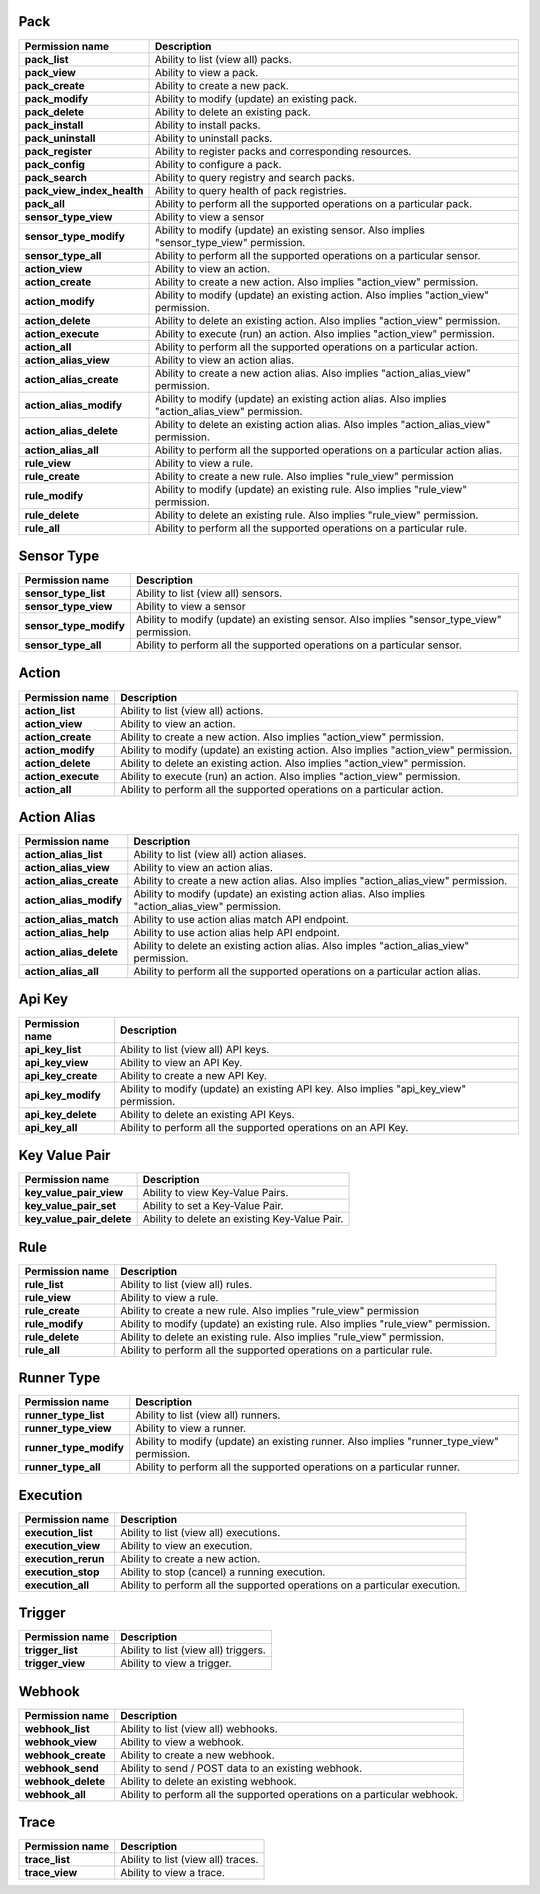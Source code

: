 .. NOTE: This file has been generated automatically, don't manually edit it

Pack
~~~~

+----------------------------+---------------------------------------------------------------------------------------------------+
| Permission name            | Description                                                                                       |
+============================+===================================================================================================+
| **pack_list**              | Ability to list (view all) packs.                                                                 |
+----------------------------+---------------------------------------------------------------------------------------------------+
| **pack_view**              | Ability to view a pack.                                                                           |
+----------------------------+---------------------------------------------------------------------------------------------------+
| **pack_create**            | Ability to create a new pack.                                                                     |
+----------------------------+---------------------------------------------------------------------------------------------------+
| **pack_modify**            | Ability to modify (update) an existing pack.                                                      |
+----------------------------+---------------------------------------------------------------------------------------------------+
| **pack_delete**            | Ability to delete an existing pack.                                                               |
+----------------------------+---------------------------------------------------------------------------------------------------+
| **pack_install**           | Ability to install packs.                                                                         |
+----------------------------+---------------------------------------------------------------------------------------------------+
| **pack_uninstall**         | Ability to uninstall packs.                                                                       |
+----------------------------+---------------------------------------------------------------------------------------------------+
| **pack_register**          | Ability to register packs and corresponding resources.                                            |
+----------------------------+---------------------------------------------------------------------------------------------------+
| **pack_config**            | Ability to configure a pack.                                                                      |
+----------------------------+---------------------------------------------------------------------------------------------------+
| **pack_search**            | Ability to query registry and search packs.                                                       |
+----------------------------+---------------------------------------------------------------------------------------------------+
| **pack_view_index_health** | Ability to query health of pack registries.                                                       |
+----------------------------+---------------------------------------------------------------------------------------------------+
| **pack_all**               | Ability to perform all the supported operations on a particular pack.                             |
+----------------------------+---------------------------------------------------------------------------------------------------+
| **sensor_type_view**       | Ability to view a sensor                                                                          |
+----------------------------+---------------------------------------------------------------------------------------------------+
| **sensor_type_modify**     | Ability to modify (update) an existing sensor. Also implies "sensor_type_view" permission.        |
+----------------------------+---------------------------------------------------------------------------------------------------+
| **sensor_type_all**        | Ability to perform all the supported operations on a particular sensor.                           |
+----------------------------+---------------------------------------------------------------------------------------------------+
| **action_view**            | Ability to view an action.                                                                        |
+----------------------------+---------------------------------------------------------------------------------------------------+
| **action_create**          | Ability to create a new action. Also implies "action_view" permission.                            |
+----------------------------+---------------------------------------------------------------------------------------------------+
| **action_modify**          | Ability to modify (update) an existing action. Also implies "action_view" permission.             |
+----------------------------+---------------------------------------------------------------------------------------------------+
| **action_delete**          | Ability to delete an existing action. Also implies "action_view" permission.                      |
+----------------------------+---------------------------------------------------------------------------------------------------+
| **action_execute**         | Ability to execute (run) an action. Also implies "action_view" permission.                        |
+----------------------------+---------------------------------------------------------------------------------------------------+
| **action_all**             | Ability to perform all the supported operations on a particular action.                           |
+----------------------------+---------------------------------------------------------------------------------------------------+
| **action_alias_view**      | Ability to view an action alias.                                                                  |
+----------------------------+---------------------------------------------------------------------------------------------------+
| **action_alias_create**    | Ability to create a new action alias. Also implies "action_alias_view" permission.                |
+----------------------------+---------------------------------------------------------------------------------------------------+
| **action_alias_modify**    | Ability to modify (update) an existing action alias. Also implies "action_alias_view" permission. |
+----------------------------+---------------------------------------------------------------------------------------------------+
| **action_alias_delete**    | Ability to delete an existing action alias. Also imples "action_alias_view" permission.           |
+----------------------------+---------------------------------------------------------------------------------------------------+
| **action_alias_all**       | Ability to perform all the supported operations on a particular action alias.                     |
+----------------------------+---------------------------------------------------------------------------------------------------+
| **rule_view**              | Ability to view a rule.                                                                           |
+----------------------------+---------------------------------------------------------------------------------------------------+
| **rule_create**            | Ability to create a new rule. Also implies "rule_view" permission                                 |
+----------------------------+---------------------------------------------------------------------------------------------------+
| **rule_modify**            | Ability to modify (update) an existing rule. Also implies "rule_view" permission.                 |
+----------------------------+---------------------------------------------------------------------------------------------------+
| **rule_delete**            | Ability to delete an existing rule. Also implies "rule_view" permission.                          |
+----------------------------+---------------------------------------------------------------------------------------------------+
| **rule_all**               | Ability to perform all the supported operations on a particular rule.                             |
+----------------------------+---------------------------------------------------------------------------------------------------+

Sensor Type
~~~~~~~~~~~

+------------------------+--------------------------------------------------------------------------------------------+
| Permission name        | Description                                                                                |
+========================+============================================================================================+
| **sensor_type_list**   | Ability to list (view all) sensors.                                                        |
+------------------------+--------------------------------------------------------------------------------------------+
| **sensor_type_view**   | Ability to view a sensor                                                                   |
+------------------------+--------------------------------------------------------------------------------------------+
| **sensor_type_modify** | Ability to modify (update) an existing sensor. Also implies "sensor_type_view" permission. |
+------------------------+--------------------------------------------------------------------------------------------+
| **sensor_type_all**    | Ability to perform all the supported operations on a particular sensor.                    |
+------------------------+--------------------------------------------------------------------------------------------+

Action
~~~~~~

+--------------------+---------------------------------------------------------------------------------------+
| Permission name    | Description                                                                           |
+====================+=======================================================================================+
| **action_list**    | Ability to list (view all) actions.                                                   |
+--------------------+---------------------------------------------------------------------------------------+
| **action_view**    | Ability to view an action.                                                            |
+--------------------+---------------------------------------------------------------------------------------+
| **action_create**  | Ability to create a new action. Also implies "action_view" permission.                |
+--------------------+---------------------------------------------------------------------------------------+
| **action_modify**  | Ability to modify (update) an existing action. Also implies "action_view" permission. |
+--------------------+---------------------------------------------------------------------------------------+
| **action_delete**  | Ability to delete an existing action. Also implies "action_view" permission.          |
+--------------------+---------------------------------------------------------------------------------------+
| **action_execute** | Ability to execute (run) an action. Also implies "action_view" permission.            |
+--------------------+---------------------------------------------------------------------------------------+
| **action_all**     | Ability to perform all the supported operations on a particular action.               |
+--------------------+---------------------------------------------------------------------------------------+

Action Alias
~~~~~~~~~~~~

+-------------------------+---------------------------------------------------------------------------------------------------+
| Permission name         | Description                                                                                       |
+=========================+===================================================================================================+
| **action_alias_list**   | Ability to list (view all) action aliases.                                                        |
+-------------------------+---------------------------------------------------------------------------------------------------+
| **action_alias_view**   | Ability to view an action alias.                                                                  |
+-------------------------+---------------------------------------------------------------------------------------------------+
| **action_alias_create** | Ability to create a new action alias. Also implies "action_alias_view" permission.                |
+-------------------------+---------------------------------------------------------------------------------------------------+
| **action_alias_modify** | Ability to modify (update) an existing action alias. Also implies "action_alias_view" permission. |
+-------------------------+---------------------------------------------------------------------------------------------------+
| **action_alias_match**  | Ability to use action alias match API endpoint.                                                   |
+-------------------------+---------------------------------------------------------------------------------------------------+
| **action_alias_help**   | Ability to use action alias help API endpoint.                                                    |
+-------------------------+---------------------------------------------------------------------------------------------------+
| **action_alias_delete** | Ability to delete an existing action alias. Also imples "action_alias_view" permission.           |
+-------------------------+---------------------------------------------------------------------------------------------------+
| **action_alias_all**    | Ability to perform all the supported operations on a particular action alias.                     |
+-------------------------+---------------------------------------------------------------------------------------------------+

Api Key
~~~~~~~

+--------------------+-----------------------------------------------------------------------------------------+
| Permission name    | Description                                                                             |
+====================+=========================================================================================+
| **api_key_list**   | Ability to list (view all) API keys.                                                    |
+--------------------+-----------------------------------------------------------------------------------------+
| **api_key_view**   | Ability to view an API Key.                                                             |
+--------------------+-----------------------------------------------------------------------------------------+
| **api_key_create** | Ability to create a new API Key.                                                        |
+--------------------+-----------------------------------------------------------------------------------------+
| **api_key_modify** | Ability to modify (update) an existing API key. Also implies "api_key_view" permission. |
+--------------------+-----------------------------------------------------------------------------------------+
| **api_key_delete** | Ability to delete an existing API Keys.                                                 |
+--------------------+-----------------------------------------------------------------------------------------+
| **api_key_all**    | Ability to perform all the supported operations on an API Key.                          |
+--------------------+-----------------------------------------------------------------------------------------+

Key Value Pair
~~~~~~~~~~~~~~

+---------------------------+-----------------------------------------------+
| Permission name           | Description                                   |
+===========================+===============================================+
| **key_value_pair_view**   | Ability to view Key-Value Pairs.              |
+---------------------------+-----------------------------------------------+
| **key_value_pair_set**    | Ability to set a Key-Value Pair.              |
+---------------------------+-----------------------------------------------+
| **key_value_pair_delete** | Ability to delete an existing Key-Value Pair. |
+---------------------------+-----------------------------------------------+

Rule
~~~~

+-----------------+-----------------------------------------------------------------------------------+
| Permission name | Description                                                                       |
+=================+===================================================================================+
| **rule_list**   | Ability to list (view all) rules.                                                 |
+-----------------+-----------------------------------------------------------------------------------+
| **rule_view**   | Ability to view a rule.                                                           |
+-----------------+-----------------------------------------------------------------------------------+
| **rule_create** | Ability to create a new rule. Also implies "rule_view" permission                 |
+-----------------+-----------------------------------------------------------------------------------+
| **rule_modify** | Ability to modify (update) an existing rule. Also implies "rule_view" permission. |
+-----------------+-----------------------------------------------------------------------------------+
| **rule_delete** | Ability to delete an existing rule. Also implies "rule_view" permission.          |
+-----------------+-----------------------------------------------------------------------------------+
| **rule_all**    | Ability to perform all the supported operations on a particular rule.             |
+-----------------+-----------------------------------------------------------------------------------+

Runner Type
~~~~~~~~~~~

+------------------------+--------------------------------------------------------------------------------------------+
| Permission name        | Description                                                                                |
+========================+============================================================================================+
| **runner_type_list**   | Ability to list (view all) runners.                                                        |
+------------------------+--------------------------------------------------------------------------------------------+
| **runner_type_view**   | Ability to view a runner.                                                                  |
+------------------------+--------------------------------------------------------------------------------------------+
| **runner_type_modify** | Ability to modify (update) an existing runner. Also implies "runner_type_view" permission. |
+------------------------+--------------------------------------------------------------------------------------------+
| **runner_type_all**    | Ability to perform all the supported operations on a particular runner.                    |
+------------------------+--------------------------------------------------------------------------------------------+

Execution
~~~~~~~~~

+---------------------+----------------------------------------------------------------------------+
| Permission name     | Description                                                                |
+=====================+============================================================================+
| **execution_list**  | Ability to list (view all) executions.                                     |
+---------------------+----------------------------------------------------------------------------+
| **execution_view**  | Ability to view an execution.                                              |
+---------------------+----------------------------------------------------------------------------+
| **execution_rerun** | Ability to create a new action.                                            |
+---------------------+----------------------------------------------------------------------------+
| **execution_stop**  | Ability to stop (cancel) a running execution.                              |
+---------------------+----------------------------------------------------------------------------+
| **execution_all**   | Ability to perform all the supported operations on a particular execution. |
+---------------------+----------------------------------------------------------------------------+

Trigger
~~~~~~~

+------------------+--------------------------------------+
| Permission name  | Description                          |
+==================+======================================+
| **trigger_list** | Ability to list (view all) triggers. |
+------------------+--------------------------------------+
| **trigger_view** | Ability to view a trigger.           |
+------------------+--------------------------------------+

Webhook
~~~~~~~

+--------------------+--------------------------------------------------------------------------+
| Permission name    | Description                                                              |
+====================+==========================================================================+
| **webhook_list**   | Ability to list (view all) webhooks.                                     |
+--------------------+--------------------------------------------------------------------------+
| **webhook_view**   | Ability to view a webhook.                                               |
+--------------------+--------------------------------------------------------------------------+
| **webhook_create** | Ability to create a new webhook.                                         |
+--------------------+--------------------------------------------------------------------------+
| **webhook_send**   | Ability to send / POST data to an existing webhook.                      |
+--------------------+--------------------------------------------------------------------------+
| **webhook_delete** | Ability to delete an existing webhook.                                   |
+--------------------+--------------------------------------------------------------------------+
| **webhook_all**    | Ability to perform all the supported operations on a particular webhook. |
+--------------------+--------------------------------------------------------------------------+

Trace
~~~~~

+-----------------+------------------------------------+
| Permission name | Description                        |
+=================+====================================+
| **trace_list**  | Ability to list (view all) traces. |
+-----------------+------------------------------------+
| **trace_view**  | Ability to view a trace.           |
+-----------------+------------------------------------+
